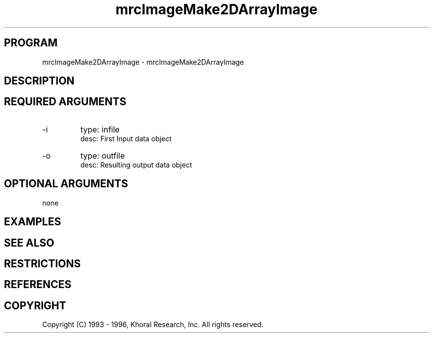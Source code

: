 .TH "mrcImageMake2DArrayImage" "EOS" "COMMANDS" "" "Mar 16, 1998"
.SH PROGRAM
mrcImageMake2DArrayImage \- mrcImageMake2DArrayImage
.syntax EOS mrcImageMake2DArrayImage
.SH DESCRIPTION
.SH "REQUIRED ARGUMENTS"
.IP -i 7
type: infile
.br
desc: First Input data object
.br
.IP -o 7
type: outfile
.br
desc: Resulting output data object
.br
.sp
.SH "OPTIONAL ARGUMENTS"
none
.sp
.SH EXAMPLES
.SH "SEE ALSO"
.SH RESTRICTIONS 
.SH REFERENCES 
.SH COPYRIGHT
Copyright (C) 1993 - 1996, Khoral Research, Inc.  All rights reserved.

